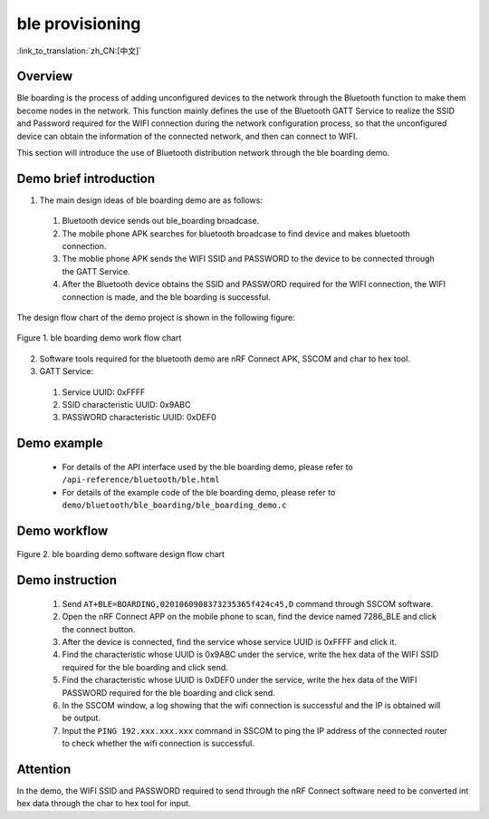 ble provisioning
========================

:link_to_translation:`zh_CN:[中文]`

Overview
--------------------------
Ble boarding is the process of adding unconfigured devices to the network through the Bluetooth function to make them become nodes in the network. This function mainly defines the use of the Bluetooth GATT Service to realize the SSID and Password required for the WIFI connection during the network configuration process, so that the unconfigured device can obtain the information of the connected network, and then can connect to WIFI.

This section will introduce the use of Bluetooth distribution network through the ble boarding demo.

Demo brief introduction
--------------------------
1. The main design ideas of ble boarding demo are as follows:

 1) Bluetooth device sends out ble_boarding broadcase.
 2) The mobile phone APK searches for bluetooth broadcase to find device and makes bluetooth connection.
 3) The moblie phone APK sends the WIFI SSID and PASSWORD to the device to be connected through the GATT Service.
 4) After the Bluetooth device obtains the SSID and PASSWORD required for the WIFI connection, the WIFI connection is made, and the ble boarding is successful.
 
The design flow chart of the demo project is shown in the following figure:

.. figure:: ../../../_static/ble_boarding_demo_work_flow_en.png
    :align: center
    :alt: ble boarding demo work flow chart
    :figclass: align-center

    Figure 1. ble boarding demo work flow chart

2. Software tools required for the bluetooth demo are nRF Connect APK, SSCOM and char to hex tool.
	
3. GATT Service:

 1) Service UUID: 0xFFFF 
 2) SSID characteristic UUID: 0x9ABC 
 3) PASSWORD characteristic UUID: 0xDEF0 

Demo example
--------------------------
 - For details of the API interface used by the ble boarding demo, please refer to ``/api-reference/bluetooth/ble.html``

 - For details of the example code of the ble boarding demo, please refer to ``demo/bluetooth/ble_boarding/ble_boarding_demo.c``

Demo workflow
--------------------------
	
.. figure:: ../../../_static/ble_boarding_demo_software_design_flow_en.png
    :align: center
    :alt: ble boarding demo software design flow chart
    :figclass: align-center

    Figure 2. ble boarding demo software design flow chart


Demo instruction
--------------------------
 1) Send ``AT+BLE=BOARDING,0201060908373235365f424c45,D`` command through SSCOM software.
 2) Open the nRF Connect APP on the mobile phone to scan, find the device named 7286_BLE and click the connect button.
 3) After the device is connected, find the service whose service UUID is 0xFFFF and click it.
 4) Find the characteristic whose UUID is 0x9ABC under the service, write the hex data of the WIFI SSID required for the ble boarding and click send.
 5) Find the characteristic whose UUID is 0xDEF0 under the service, write the hex data of the WIFI PASSWORD required for the ble boarding and click send.
 6) In the SSCOM window, a log showing that the wifi connection is successful and the IP is obtained will be output.
 7) Input the ``PING 192.xxx.xxx.xxx`` command in SSCOM to ping the IP address of the connected router to check whether the wifi connection is successful.

Attention
--------------------------
In the demo, the WIFI SSID and PASSWORD required to send through the nRF Connect software need to be converted int hex data through the char to hex tool for input.
	
